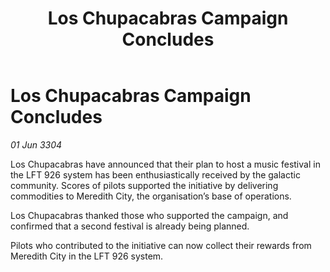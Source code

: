 :PROPERTIES:
:ID:       d6e356fa-9f6f-4a77-9e1b-216fea333435
:END:
#+title: Los Chupacabras Campaign Concludes
#+filetags: :galnet:

* Los Chupacabras Campaign Concludes

/01 Jun 3304/

Los Chupacabras have announced that their plan to host a music festival in the LFT 926 system has been enthusiastically received by the galactic community. Scores of pilots supported the initiative by delivering commodities to Meredith City, the organisation’s base of operations. 

Los Chupacabras thanked those who supported the campaign, and confirmed that a second festival is already being planned. 

Pilots who contributed to the initiative can now collect their rewards from Meredith City in the LFT 926 system.
